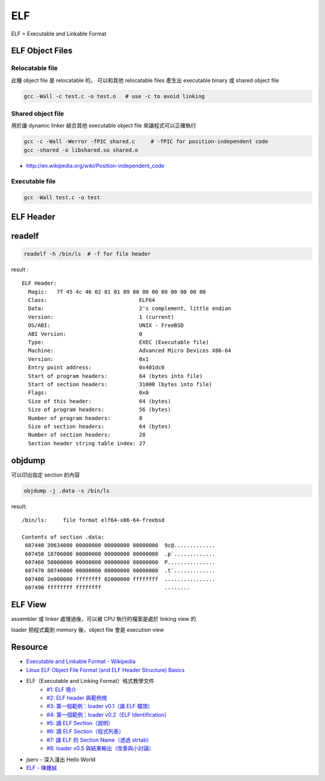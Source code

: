 ========================================
ELF
========================================

ELF = Executable and Linkable Format

ELF Object Files
========================================

Relocatable file
------------------------------

此種 object file 是 relocatable 的，
可以和其他 relocatable files 產生出 executable binary 或 shared object file

.. code-block:: sh

    gcc -Wall -c test.c -o test.o   # use -c to avoid linking

Shared object file
------------------------------

用於讓 dynamic linker 結合其他 executable object file 來讓程式可以正確執行

.. code-block:: sh

    gcc -c -Wall -Werror -fPIC shared.c     # -fPIC for position-independent code
    gcc -shared -o libshared.so shared.o

- http://en.wikipedia.org/wiki/Position-independent_code

Executable file
------------------------------

.. code-block:: sh

    gcc -Wall test.c -o test

ELF Header
========================================

readelf
========================================

.. code-block:: sh

    readelf -h /bin/ls  # -f for file header

result :

::

    ELF Header:
      Magic:   7f 45 4c 46 02 01 01 09 00 00 00 00 00 00 00 00
      Class:                             ELF64
      Data:                              2's complement, little endian
      Version:                           1 (current)
      OS/ABI:                            UNIX - FreeBSD
      ABI Version:                       0
      Type:                              EXEC (Executable file)
      Machine:                           Advanced Micro Devices X86-64
      Version:                           0x1
      Entry point address:               0x401dc0
      Start of program headers:          64 (bytes into file)
      Start of section headers:          31000 (bytes into file)
      Flags:                             0x0
      Size of this header:               64 (bytes)
      Size of program headers:           56 (bytes)
      Number of program headers:         8
      Size of section headers:           64 (bytes)
      Number of section headers:         28
      Section header string table index: 27

objdump
========================================

可以印出指定 section 的內容

.. code-block:: sh

    objdump -j .data -s /bin/ls

result:

::

    /bin/ls:     file format elf64-x86-64-freebsd

    Contents of section .data:
     607440 39634000 00000000 00000000 00000000  9c@.............
     607450 18706000 00000000 00000000 00000000  .p`.............
     607460 50000000 00000000 00000000 00000000  P...............
     607470 80746000 00000000 00000000 00000000  .t`.............
     607480 2e000000 ffffffff 02000000 ffffffff  ................
     607490 ffffffff ffffffff                    ........

ELF View
========================================

assembler 或 linker 處理過後，可以被 CPU 執行的檔案是處於 linking view 的

loader 把程式載到 memory 後，object file 會是 execution view

Resource
========================================

- `Executable and Linkable Format - Wikipedia <http://en.wikipedia.org/wiki/Executable_and_Linkable_Format>`_
- `Linux ELF Object File Format (and ELF Header Structure) Basics <http://www.thegeekstuff.com/2012/07/elf-object-file-format/>`_
- ELF（Executable and Linking Format）格式教學文件
    * `#1: ELF 簡介 <http://www.jollen.org/blog/2006/11/executable_linking_format_elf_1.html>`_
    * `#2: ELF header 與範例規 <http://www.jollen.org/blog/2006/11/executable_linking_format_elf_2html.html>`_
    * `#3: 第一個範例：loader v0.1（讀 ELF 檔頭） <http://www.jollen.org/blog/2006/11/executable_linking_format_elf_3.html>`_
    * `#4: 第一個範例：loader v0.2（ELF Identification） <http://www.jollen.org/blog/2006/11/executable_linking_format_elf_4.html>`_
    * `#5: 讀 ELF Section（說明） <http://www.jollen.org/blog/2006/11/elfexecutable_and_linking_form.html>`_
    * `#6: 讀 ELF Section（程式列表） <http://www.jollen.org/blog/2006/12/executable_linking_format_elf_6.html>`_
    * `#7: 讀 ELF 的 Section Name（透過 strtab） <http://www.jollen.org/blog/2006/12/elfexecutable_and_linking_form.html>`_
    * `#8: loader v0.5 與結果輸出（改善與小討論） <http://www.jollen.org/blog/2006/12/_elfexecutable_and_linking_for.html>`_
- jserv - 深入淺出 Hello World
- `ELF - 陳鍾誠 <http://ccckmit.wikidot.com/lk:elf>`_
